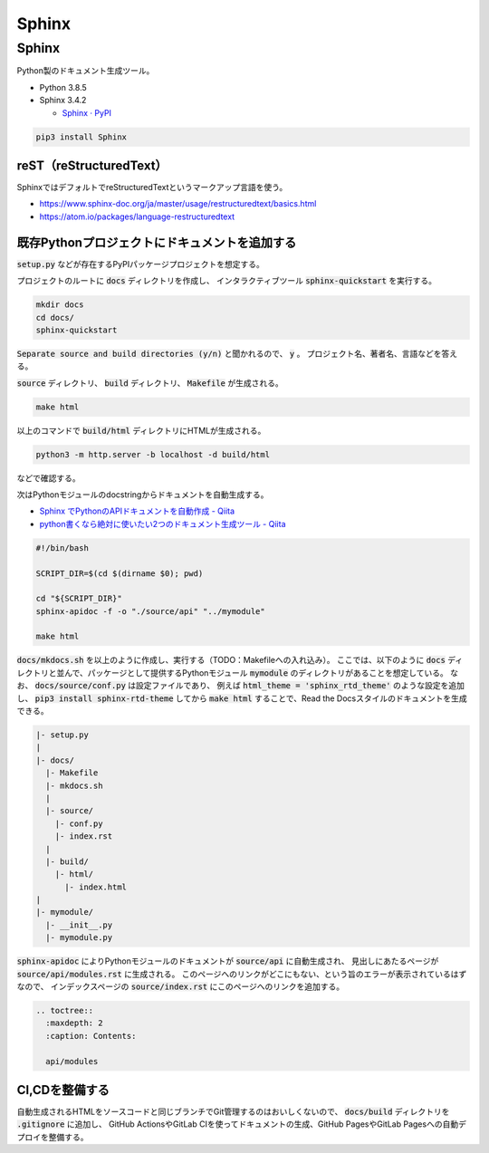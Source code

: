 .. article::
  :canonical_url: ./
  :date: 2021-01-05 07:40:00
  :category: Documentation
  :tags: Python, Sphinx
  :draft: false

###############################################
Sphinx
###############################################

Sphinx
=========================================

Python製のドキュメント生成ツール。


* Python 3.8.5
* Sphinx 3.4.2

  * `Sphinx · PyPI <https://pypi.org/project/Sphinx/>`_


.. code-block:: bash

   pip3 install Sphinx


reST（reStructuredText）
-----------------------------------------

SphinxではデフォルトでreStructuredTextというマークアップ言語を使う。

* https://www.sphinx-doc.org/ja/master/usage/restructuredtext/basics.html
* https://atom.io/packages/language-restructuredtext


既存Pythonプロジェクトにドキュメントを追加する
--------------------------------------------------

:code:`setup.py` などが存在するPyPIパッケージプロジェクトを想定する。

プロジェクトのルートに :code:`docs` ディレクトリを作成し、
インタラクティブツール :code:`sphinx-quickstart` を実行する。

.. code-block:: bash

   mkdir docs
   cd docs/
   sphinx-quickstart


:code:`Separate source and build directories (y/n)` と聞かれるので、 :code:`y` 。
プロジェクト名、著者名、言語などを答える。

:code:`source` ディレクトリ、 :code:`build` ディレクトリ、 :code:`Makefile` が生成される。

.. code-block:: bash

   make html

以上のコマンドで :code:`build/html` ディレクトリにHTMLが生成される。

.. code-block:: bash

   python3 -m http.server -b localhost -d build/html

などで確認する。


次はPythonモジュールのdocstringからドキュメントを自動生成する。

* `Sphinx でPythonのAPIドキュメントを自動作成 - Qiita <https://qiita.com/some-nyan/items/1980198a05c12d90e5c3>`_
* `python書くなら絶対に使いたい2つのドキュメント生成ツール - Qiita <https://qiita.com/hatsumi3/items/11c5bc835efe713e4767>`_

.. code-block:: bash

   #!/bin/bash

   SCRIPT_DIR=$(cd $(dirname $0); pwd)

   cd "${SCRIPT_DIR}"
   sphinx-apidoc -f -o "./source/api" "../mymodule"

   make html

:code:`docs/mkdocs.sh` を以上のように作成し、実行する（TODO：Makefileへの入れ込み）。
ここでは、以下のように :code:`docs` ディレクトリと並んで、パッケージとして提供するPythonモジュール :code:`mymodule` のディレクトリがあることを想定している。
なお、 :code:`docs/source/conf.py` は設定ファイルであり、
例えば :code:`html_theme = 'sphinx_rtd_theme'` のような設定を追加し、
:code:`pip3 install sphinx-rtd-theme` してから :code:`make html` することで、Read the Docsスタイルのドキュメントを生成できる。


.. code-block::

  |- setup.py
  |
  |- docs/
    |- Makefile
    |- mkdocs.sh
    |
    |- source/
      |- conf.py
      |- index.rst
    |
    |- build/
      |- html/
        |- index.html
  |
  |- mymodule/
    |- __init__.py
    |- mymodule.py

:code:`sphinx-apidoc` によりPythonモジュールのドキュメントが :code:`source/api` に自動生成され、
見出しにあたるページが :code:`source/api/modules.rst` に生成される。
このページへのリンクがどこにもない、という旨のエラーが表示されているはずなので、
インデックスページの :code:`source/index.rst` にこのページへのリンクを追加する。

.. code-block:: reStructuredText

  .. toctree::
    :maxdepth: 2
    :caption: Contents:

    api/modules


CI,CDを整備する
--------------------------------------------------

自動生成されるHTMLをソースコードと同じブランチでGit管理するのはおいしくないので、
:code:`docs/build` ディレクトリを :code:`.gitignore` に追加し、
GitHub ActionsやGitLab CIを使ってドキュメントの生成、GitHub PagesやGitLab Pagesへの自動デプロイを整備する。
